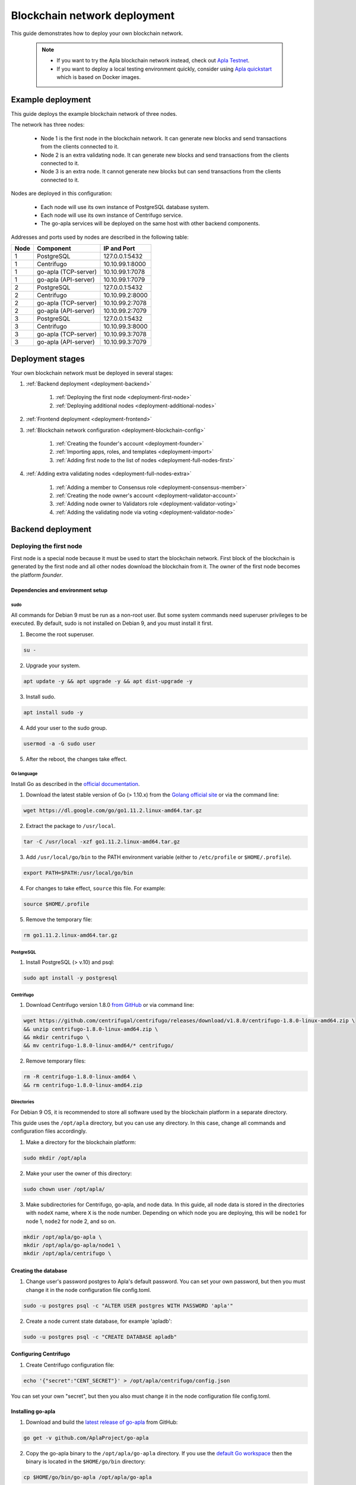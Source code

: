 Blockchain network deployment
^^^^^^^^^^^^^^^^^^^^^^^^^^^^^

This guide demonstrates how to deploy your own blockchain network.
    
    .. note::
    
        * If you want to try the Apla blockchain network instead, check out `Apla Testnet <https://testapla0.apla.io/>`_.

        * If you want to deploy a local testing environment quickly, consider using `Apla quickstart <https://github.com/AplaProject/quick-start>`_ which is based on Docker images.


.. _deployment-config:

Example deployment
##################

This guide deploys the example blockchain network of three nodes. 

The network has three nodes: 

    - Node 1 is the first node in the blockchain network. It can generate new blocks and send transactions from the clients connected to it.

    - Node 2 is an extra validating node. It can generate new blocks and send transactions from the clients connected to it.
    
    - Node 3 is an extra node. It cannot generate new blocks but can send transactions from the clients connected to it. 

Nodes are deployed in this configuration: 

    - Each node will use its own instance of PostgreSQL database system.

    - Each node will use its own instance of Centrifugo service.

    - The go-apla services will be deployed on the same host with other backend components.


Addresses and ports used by nodes are described in the following table:

.. list-table::
   :header-rows: 1
   :widths: auto

   * - Node
     - Component
     - IP and Port
   * - 1
     - PostgreSQL
     - 127.0.0.1:5432
   * - 1
     - Centrifugo
     - 10.10.99.1:8000
   * - 1
     - go-apla (TCP-server)
     - 10.10.99.1:7078
   * - 1
     - go-apla (API-server)
     - 10.10.99.1:7079
   * - 2
     - PostgreSQL
     - 127.0.0.1:5432
   * - 2
     - Centrifugo
     - 10.10.99.2:8000
   * - 2
     - go-apla (TCP-server)
     - 10.10.99.2:7078
   * - 2
     - go-apla (API-server)
     - 10.10.99.2:7079
   * - 3
     - PostgreSQL
     - 127.0.0.1:5432
   * - 3
     - Centrifugo
     - 10.10.99.3:8000
   * - 3
     - go-apla (TCP-server)
     - 10.10.99.3:7078
   * - 3
     - go-apla (API-server)
     - 10.10.99.3:7079


Deployment stages
#################

Your own blockchain network must be deployed in several stages:

1. :ref:`Backend deployment <deployment-backend>`

    1. :ref:`Deploying the first node <deployment-first-node>`
    2. :ref:`Deploying additional nodes <deployment-additional-nodes>`

2. :ref:`Frontend deployment <deployment-frontend>`

3. :ref:`Blockchain network configuration <deployment-blockchain-config>`

    1. :ref:`Creating the founder's account <deployment-founder>`
    2. :ref:`Importing apps, roles, and templates <deployment-import>`
    3. :ref:`Adding first node to the list of nodes <deployment-full-nodes-first>`

4. :ref:`Adding extra validating nodes <deployment-full-nodes-extra>`

    1. :ref:`Adding a member to Consensus role <deployment-consensus-member>`
    2. :ref:`Creating the node owner's account <deployment-validator-account>`
    3. :ref:`Adding node owner to Validators role <deployment-validator-voting>`
    4. :ref:`Adding the validating node via voting <deployment-validator-node>`


.. _deployment-backend:

Backend deployment
##################

.. _deployment-first-node:

Deploying the first node
========================

First node is a special node because it must be used to start the blockchain network. First block of the blockchain is generated by the first node and all other nodes download the blockchain from it. The owner of the first node becomes the platform *founder*.


.. _dependencies:

Dependencies and environment setup
----------------------------------

sudo
""""

All commands for Debian 9 must be run as a non-root user. But some system commands need superuser privileges to be executed. By default, sudo is not installed on Debian 9, and you must install it first.

1) Become the root superuser.

.. code-block:: bash

    su -


2) Upgrade your system.

.. code-block:: bash
    
    apt update -y && apt upgrade -y && apt dist-upgrade -y

3) Install sudo.

.. code-block:: bash

    apt install sudo -y


4) Add your user to the sudo group.

.. code-block:: bash
    
    usermod -a -G sudo user

5) After the reboot, the changes take effect.


Go language
"""""""""""

Install Go as described in the `official documentation <https://golang.org/doc/install#tarball>`_.


1) Download the latest stable version of Go (> 1.10.x) from the `Golang official site <https://golang.org/dl/>`_ or via the command line:

.. code-block:: bash

    wget https://dl.google.com/go/go1.11.2.linux-amd64.tar.gz

2) Extract the package to ``/usr/local``.

.. code-block:: bash

    tar -C /usr/local -xzf go1.11.2.linux-amd64.tar.gz


3) Add ``/usr/local/go/bin`` to the PATH environment variable (either to ``/etc/profile`` or ``$HOME/.profile``).

.. code-block:: bash

    export PATH=$PATH:/usr/local/go/bin


4) For changes to take effect, ``source`` this file. For example:

.. code-block:: bash
    
    source $HOME/.profile


5) Remove the temporary file:

.. code-block:: bash

    rm go1.11.2.linux-amd64.tar.gz


PostgreSQL
""""""""""

1) Install PostgreSQL (> v.10) and psql:

.. code-block:: bash

    sudo apt install -y postgresql


Centrifugo
""""""""""

1) Download Centrifugo version 1.8.0 `from GitHub <https://github.com/centrifugal/centrifugo/releases/>`_ or via command line:


.. code-block:: bash

    wget https://github.com/centrifugal/centrifugo/releases/download/v1.8.0/centrifugo-1.8.0-linux-amd64.zip \
    && unzip centrifugo-1.8.0-linux-amd64.zip \
    && mkdir centrifugo \
    && mv centrifugo-1.8.0-linux-amd64/* centrifugo/


2) Remove temporary files:

.. code-block:: bash

    rm -R centrifugo-1.8.0-linux-amd64 \
    && rm centrifugo-1.8.0-linux-amd64.zip


Directories
"""""""""""

For Debian 9 OS, it is recommended to store all software used by the blockchain platform in a separate directory.

This guide uses the ``/opt/apla`` directory, but you can use any directory. In this case, change all commands and configuration files accordingly.

1) Make a directory for the blockchain platform:

.. code-block:: bash

    sudo mkdir /opt/apla

2) Make your user the owner of this directory:

.. code-block:: bash

    sudo chown user /opt/apla/

3) Make subdirectories for Centrifugo, go-apla, and node data. In this guide, all node data is stored in the directories with ``nodeX`` name, where ``X`` is the node number. Depending on which node you are deploying, this will be ``node1`` for node 1, ``node2`` for node 2, and so on.

.. code-block:: bash

    mkdir /opt/apla/go-apla \
    mkdir /opt/apla/go-apla/node1 \
    mkdir /opt/apla/centrifugo \


.. _database:

Creating the database
---------------------

1) Change user's password postgres to Apla's default password. You can set your own password, but then you must change it in the node configuration file config.toml.

.. code-block:: bash

    sudo -u postgres psql -c "ALTER USER postgres WITH PASSWORD 'apla'"


2) Create a node current state database, for example 'apladb':

.. code-block:: bash

    sudo -u postgres psql -c "CREATE DATABASE apladb"

.. _centrifugo:

Configuring Centrifugo
----------------------

1) Create Centrifugo configuration file:

.. code-block:: bash

    echo '{"secret":"CENT_SECRET"}' > /opt/apla/centrifugo/config.json

You can set your own "secret", but then you also must change it in the node configuration file config.toml.

.. _go-apla-install:

Installing go-apla
------------------

1) Download and build the `latest release of go-apla <https://github.com/AplaProject/go-apla/releases>`_ from GitHub:

.. code-block:: bash

    go get -v github.com/AplaProject/go-apla

2) Copy the go-apla binary to the ``/opt/apla/go-apla`` directory. If you use the `default Go workspace <https://golang.org/doc/code.html#Workspaces>`_ then the binary is located in the ``$HOME/go/bin`` directory:

.. code-block:: bash

    cp $HOME/go/bin/go-apla /opt/apla/go-apla


Configuring the first node
--------------------------

1) Create the node 1 configuration file:

.. code-block:: bash

    /opt/apla/go-apla/go-apla config \
        --dataDir=/opt/apla/go-apla/node1 \
        --dbName=apladb \
        --centSecret="CENT_SECRET" --centUrl=http://10.10.99.1:8000 \
        --httpHost=10.10.99.1 \
        --httpPort=7079 \
        --tcpHost=10.10.99.1 \
        --tcpPort=7078

4) Generate node 1 keys:

.. code-block:: bash

    /opt/apla/go-apla/go-apla generateKeys \
        --config=/opt/apla/go-apla/node1/config.toml

5) Generate the first block:

.. note:: 
    
    If you are creating your own blockchain network. you must use the ``--test=true`` option. Otherwise you will not be able to create new accounts.

.. code-block:: bash

    /opt/apla/go-apla/go-apla generateFirstBlock \
        --config=/opt/apla/go-apla/node1/config.toml \
        --test=true

6) Initialize the database:

.. code-block:: bash

    /opt/apla/go-apla/go-apla initDatabase \
        --config=/opt/apla/go-apla/node1/config.toml


Starting the first node backend
-------------------------------

.. _services: https://wiki.debian.org/systemd/Services

To start the first node backend, you must start two services:

-   centrifugo
-   go-apla

If you did not create these as `services`_, you can just execute binary files from their directories in different consoles.

1) Run centrifugo:

.. code-block:: bash

    /opt/apla/centrifugo/centrifugo \
        -a 10.10.99.1 -p 8000 \
        --config /opt/apla/centrifugo/config.json


2) Run go-apla:

.. code-block:: bash

    /opt/apla/go-apla/go-apla start \
        --config=/opt/apla/go-apla/node1/config.toml


.. _deployment-additional-nodes:

Deploying additional nodes
==========================

All other nodes (Node 2 and Node 3) are deployed like the first node with three differences:

- You do not need to generate the first block. Instead, it must be copied to the node data directory from node 1.
- The node must be configured to download blocks from node 1 via ``--nodesAddr`` option.
- The node must be configured to use its own addresses and ports.

Node 2
------

Follow this sequence of actions:

    1. :ref:`dependencies`

    2. :ref:`database`

    3. :ref:`centrifugo`

    4. :ref:`go-apla-install`

    5. Create the node 2 configuration file:

        .. code-block:: bash

            /opt/apla/go-apla/go-apla config \
                --dataDir=/opt/apla/go-apla/node2 \
                --dbName=apladb \
                --centSecret="CENT_SECRET" --centUrl=http://10.10.99.2:8000 \
                --httpHost=10.10.99.2 \
                --httpPort=7079 \
                --tcpHost=10.10.99.2 \
                --tcpPort=7078 \
                --nodesAddr=10.10.99.1

    6. Copy the first block file to Node 2. For example, you can do it via ``scp`` on Node 2:

        .. code-block:: bash
            
            scp user@10.10.99.1:/opt/apla/go-apla/node1/1block /opt/apla/go-apla/node2/


    7. Generate node 2 keys:

        .. code-block:: bash

            /opt/apla/go-apla/go-apla generateKeys \
                --config=/opt/apla/go-apla/node2/config.toml

    8. Initialize the database:

        .. code-block:: bash
        
            ./go-apla initDatabase --config=node2/config.toml

    9. Run centrifugo:

        .. code-block:: bash

            /opt/apla/centrifugo/centrifugo \
                -a 10.10.99.2 -p 8000 \
                --config /opt/apla/centrifugo/config.json

    10. Run go-apla:

        .. code-block:: bash

            /opt/apla/go-apla/go-apla start \
                --config=/opt/apla/go-apla/node2/config.toml


As a result, the node will download the blocks from the first node. This node is not the validating node, so it cannot generate new blocks. Node 2 will be added to the list of validating nodes later in this guide.


Node 3
------

Follow this sequence of actions:

    1. :ref:`dependencies`

    2. :ref:`database`

    3. :ref:`centrifugo`

    4. :ref:`go-apla-install`

    5. Create the node 3 configuration file:

        .. code-block:: bash

            /opt/apla/go-apla/go-apla config \
                --dataDir=/opt/apla/go-apla/node3 \
                --dbName=apladb \
                --centSecret="CENT_SECRET" --centUrl=http://10.10.99.3:8000 \
                --httpHost=10.10.99.3 \
                --httpPort=7079 \
                --tcpHost=10.10.99.3 \
                --tcpPort=7078 \
                --nodesAddr=10.10.99.1

    6. Copy the first block file to Node 3. For example, you can do it via ``scp`` on Node 3:

        .. code-block:: bash
            
            scp user@10.10.99.1:/opt/apla/go-apla/node1/1block /opt/apla/go-apla/node3/


    7. Generate node 3 keys:

        .. code-block:: bash

            /opt/apla/go-apla/go-apla generateKeys \
                --config=/opt/apla/go-apla/node3/config.toml

    8. Initialize the database:

        .. code-block:: bash
        
            ./go-apla initDatabase --config=node3/config.toml

    9. Run centrifugo:

        .. code-block:: bash

            /opt/apla/centrifugo/centrifugo \
                -a 10.10.99.3 -p 8000 \
                --config /opt/apla/centrifugo/config.json

    10. Run go-apla:

        .. code-block:: bash

            /opt/apla/go-apla/go-apla start \
                --config=/opt/apla/go-apla/node3/config.toml

As a result, the node will download the blocks from the first node. This node is not the validating node, so it cannot generate new blocks. Сlients can connect to this node and it can send transactions to the network.


.. _deployment-frontend:

Frontend deployment
###################

Molis client can be build by the yarn package manager only on Debian 9 (Stretch) 64-bit `official distributive <https://www.debian.org/CD/http-ftp/#stable>`_ with **installed GNOME GUI**.


Software prerequisites
======================

Node.js
-------

1) Download Node.js LTS version 8.11 from the `Node.js official site <https://nodejs.org/en/download/>`_ or via the command line:

.. code-block:: bash

    curl -sL https://deb.nodesource.com/setup_8.x | sudo -E bash


2) Install Node.js:

.. code-block:: bash

    sudo apt install -y nodejs


Yarn
----

1) Download Yarn version 1.7.0 from `yarn GitHub repository <https://github.com/yarnpkg/yarn/releases>`_ or via command line:

.. code-block:: bash

    cd /opt/apla \
    && wget https://github.com/yarnpkg/yarn/releases/download/v1.7.0/yarn_1.7.0_all.deb

2) Install Yarn:

.. code-block:: bash

    sudo dpkg -i yarn_1.7.0_all.deb && rm yarn_1.7.0_all.deb


Building Molis App
==================

1) Download latest release of Molis from `Molis GitHub repository <https://github.com/AplaProject/apla-front/releases>`_ via git:

.. code-block:: bash

    cd /opt/apla \
    && git clone https://github.com/AplaProject/apla-front.git

2) Install Molis dependencies via Yarn:

.. code-block:: bash

    cd /opt/apla/apla-front/ \
    && yarn install


.. _front-connections:

Adding the blockchain network configuration
-------------------------------------------

1) Create settings.json file that contains connections information about full nodes:

.. code-block:: bash

    cp /opt/apla/apla-front/public/settings.json.dist \
        /opt/apla/apla-front/public/public/settings.json

2) Edit settings.json file in any text editor and add required settings in this format:

.. code-block:: text

    http://Node_IP-address:Node_HTTP-Port


**Example** settings.json file for three nodes:

.. code-block:: json

    {
        "fullNodes": [
            "http://10.10.99.1:7079",
            "http://10.10.99.2:7079",
            "http://10.10.99.3:7079"
        ]
    }


Building as Molis Desktop App
-----------------------------

1) Build the desktop app with Yarn:

.. code-block:: bash
    
    cd /opt/apla/apla-front \
    && yarn build-desktop

2) The desktop app must be packed to the AppImage:

.. code-block:: bash

    yarn release --publish never -l


After that, your application will be ready to use, but its :ref:`connection settings <front-connections>` cannot be changed in the future. If these settings will change, you must build a new version of the application.


Building as Molis Web App
-------------------------

1) Build the web app:

.. code-block:: bash
    
    cd /opt/apla/apla-front/ \
    && yarn build


After building, redistributable files will be placed to the '/build' directory. You can serve it with any web-server of your choice. Settings.json file must be also placed there. Note that you do not need to build your application again if your connection settings will change. Instead, edit the settings.json file and restart web-server.

2) For development or testing purposes, you can build Yarn's web-server:

.. code-block:: bash

    sudo yarn global add serve \
    && serve -s build

After this, your Molis Web App will be available at: ``http://localhost:5000``


.. _deployment-blockchain-config:

Blockchain network configuration
################################

.. _deployment-founder:

Creating the founder's account
==============================

Create an account for the first node owner. This account is the founder of the new blockchain platform and will have administrator access rights.

1) Run Molis (frontend).

2) Import an existing account using the following data:

    - Backup payload is the node owner's private key located in the ``/opt/apla/go-apla/node1/PrivateKey`` file.

        .. note::

            There are two private key files in this directory. ``PrivateKey`` file is for node owner's account. It is used to create the node owner's account. ``NodePrivateKey`` is the private key of the node itself and must be kept secret.

3) Login under this new account. Because roles haven't been created at this moment, use the *Without role* login option.


.. _deployment-import:

Importing apps, roles, and templates
====================================

At this moment, the blockchain platform is in the blank state. You can configure it by adding the framework of roles, templates and apps that support the basic ecosystem functions.

1) Clone the applications repository.

.. code-block:: bash

    cd /opt/apla \
    && git clone https://github.com/AplaProject/apps.git

2) In Molis, navigate to *Developer* > *Import*.

3) Import apps in this order:

    A. /opt/apla/apps/system.json
    B. /opt/apla/apps/lang_res.json
    C. /opt/apla/apps/basic.json
    D. /opt/apla/apps/conditions.json

4) Navigate to *Admin* > *Roles* and click *Install default roles*.

5) Sign out of the system via the profile menu.

6) Log into the system under the *Admin* role.

7) Navigate to *Home* > *Votings* > *Templates list* and click *Install default templates*.

.. _deployment-full-nodes-first:

Adding first node to the list of nodes
======================================


1) Navigate to *Admin* > *Platform parameters* and click the cogwheel icon for the *full_nodes* parameter.

2) Specify the parameters for the first blockchain network node. Node's public key is located in the ``/opt/apla/go-apla/node1/NodePublicKey`` file. Node owner's key identifier is located in the ``/opt/apla/go-apla/node1/KeyID`` file.

.. code-block:: json

    {"api_address":"http://10.10.99.1:7079","key_id":"%node_owner_key_id%","public_key":"%node_public_key%","tcp_address":"10.10.99.1:7078"}


.. _deployment-full-nodes-extra:

Adding extra validating nodes
#############################

.. _deployment-consensus-member:

Adding a member to Consensus role
=================================

By default, only members of the Consensus role (Apla Consensus asbl) can participate in votings required for adding extra validating nodes. It means that a member of the ecosystem must be appointed to this role before new validating nodes can be added. 

In this guide, the founder's account will be appointed as a sole member of the Consensus. In a production environment, this role must be assigned to members that perform platform governance.

1) As an ecosystem founder, navigate to *Home* > *Roles* and click the Consensus role (Apla Consensus asbl).

2) Click *Assign* and assign founder's account to this role.


.. _deployment-validator-account:

Creating the node owner's account
=================================

1) Run Molis (frontend)

2) Import an existing account using the following data:

    - Backup payload is the node owner's private key located in the ``/opt/apla/go-apla/node2/PrivateKey`` file.

3) Login under this new account. Because a role hasn't been assigned to this account, use the *Without role* login option.

4) Navigate to *Home* > *Profile* and click on the new profile name.

5) Add account details (profile name, description, etc.)


.. _deployment-validator-voting:

Adding node owner to Validator role
===================================

1) As a new node owner:

    A. Navigate to *Home* > *Candidates for the validators*.

    B. Click *Create request* and fill the Candidates for the validators request form.

    C. Click *Send request*.

2) As a founder:

    A. Login under the Consensus role (Apla Consensus asbl).

    B. Navigate to *Home* > *Candidates for the validators*.

    C. Start the voting for by clicking the "play" icon by the candidate's request.

    D. Navigate to *Home* > *Votings* and click *Update votings statuses*.

    E. Click the voting name and vote for the node owner (click *Vote*).


As a result, node owner's account will be assigned the Validator role.


.. _deployment-validator-node:

Adding the validating node via voting
=====================================

1) As a founder, login under the Consensus role (Apla Consensus asbl).

2) Navigate to *Admin* > *Platform parameters* and click the cogwheel icon for the *full_nodes* parameter.

3) Specify the :ref:`node 2 parameters <deployment-config>`:

    - TCP address is ``10.10.99.2:7078``.
    - API address is ``http://10.10.99.2:7079``.
    - Key ID of the node founder is located in the ``/opt/apla/go-apla/node2/KeyID`` file.
    - Node's public key is located in the ``/opt/apla/go-apla/node2/NodePublicKey`` file.
 
4) Click *Vote*.

5) Navigate to *Home* > *Votings* and click *Update votings statuses*.

6) Click the "Voting for System param value" voting and vote for the system parameter change (Click *Accept*).

As a result, a new node will be added to the list of validating nodes.